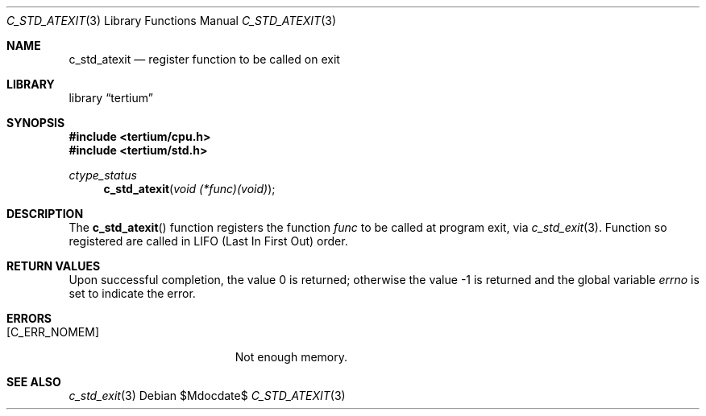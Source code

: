 .Dd $Mdocdate$
.Dt C_STD_ATEXIT 3
.Os
.Sh NAME
.Nm c_std_atexit
.Nd register function to be called on exit
.Sh LIBRARY
.Lb tertium
.Sh SYNOPSIS
.In tertium/cpu.h
.In tertium/std.h
.Ft ctype_status
.Fn c_std_atexit "void (*func)(void)"
.Sh DESCRIPTION
The
.Fn c_std_atexit
function registers the function
.Fa func
to be called at program exit, via
.Xr c_std_exit 3 .
Function so registered are called in LIFO
.Pq Last \&In First Out
order.
.Sh RETURN VALUES
.Rv -std
.Sh ERRORS
.Bl -tag -width Er
.It Bq Er C_ERR_NOMEM
Not enough memory.
.El
.Sh SEE ALSO
.Xr c_std_exit 3
